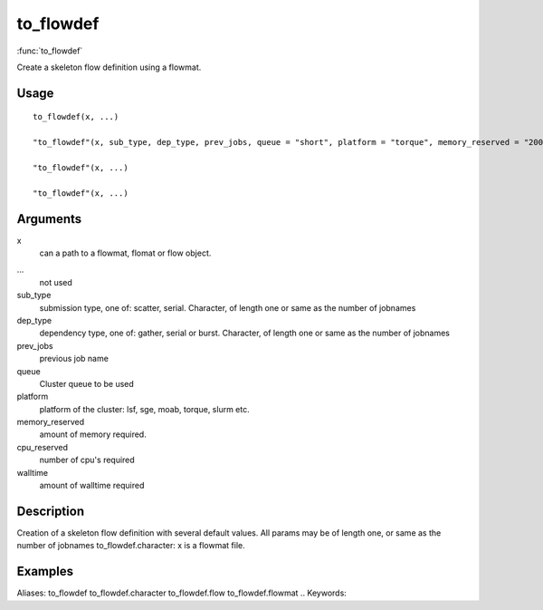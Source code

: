 .. Generated by rtd (read the docs package in R)
   please do not edit by hand.







to_flowdef
-----------

:func:`to_flowdef`

Create a skeleton flow definition using a flowmat.

Usage
~~~~~~~~~~~~~~~~~~

::

 
 to_flowdef(x, ...)
 
 "to_flowdef"(x, sub_type, dep_type, prev_jobs, queue = "short", platform = "torque", memory_reserved = "2000", cpu_reserved = "1", walltime = "1:00", ...)
 
 "to_flowdef"(x, ...)
 
 "to_flowdef"(x, ...)
 


Arguments
~~~~~~~~~~~~~~~~~~


x
    can a path to a flowmat, flomat or flow object.

...
    not used

sub_type
    submission type, one of: scatter, serial. Character, of length one or same as the number of jobnames

dep_type
    dependency type, one of: gather, serial or burst. Character, of length one or same as the number of jobnames

prev_jobs
    previous job name

queue
    Cluster queue to be used

platform
    platform of the cluster: lsf, sge, moab, torque, slurm etc.

memory_reserved
    amount of memory required.

cpu_reserved
    number of cpu's required

walltime
    amount of walltime required


Description
~~~~~~~~~~~~~~~~~~

Creation of a skeleton flow definition with several default values.
All params may be of length one, or same as the number of jobnames
to_flowdef.character: x is a flowmat file.


Examples
~~~~~~~~~~~~~~~~~~

::

Aliases:
to_flowdef
to_flowdef.character
to_flowdef.flow
to_flowdef.flowmat
.. Keywords:

.. Author:



